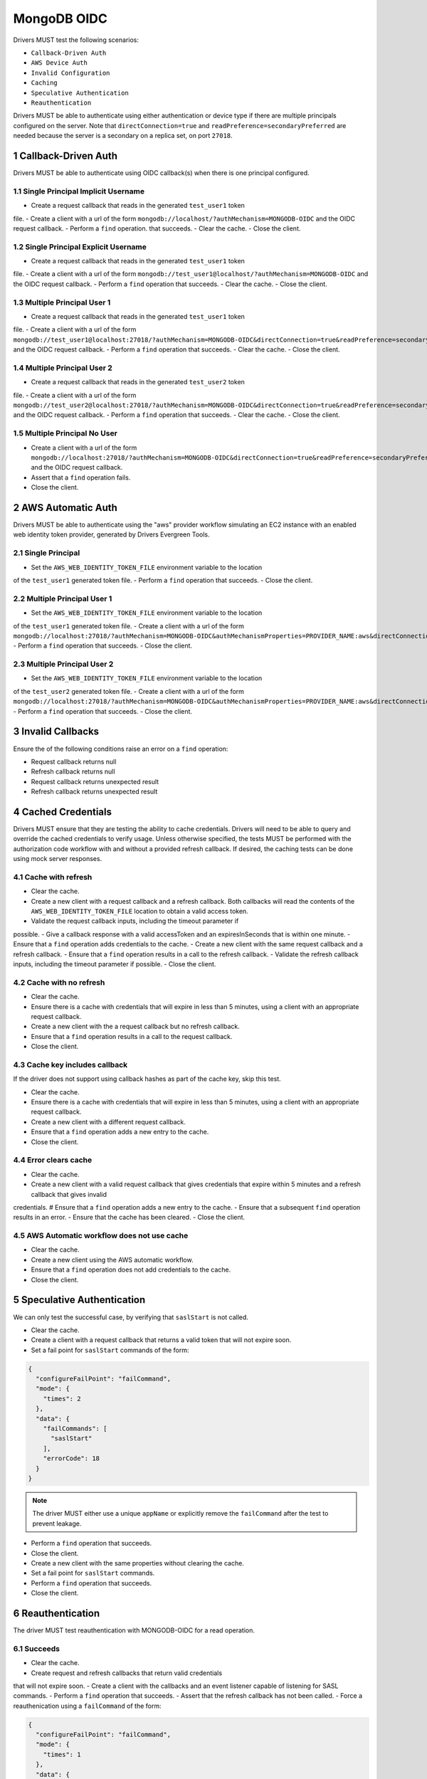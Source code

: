============
MongoDB OIDC
============

Drivers MUST test the following scenarios:

- ``Callback-Driven Auth``
- ``AWS Device Auth``
- ``Invalid Configuration``
- ``Caching``
- ``Speculative Authentication``
- ``Reauthentication``


.. sectnum::

Drivers MUST be able to authenticate using either authentication or device
type if there are multiple principals configured on the server.  Note that
``directConnection=true`` and ``readPreference=secondaryPreferred`` are needed because the server is a secondary on a replica set, on port ``27018``.


Callback-Driven Auth
====================

Drivers MUST be able to authenticate using OIDC callback(s) when there
is one principal configured.

Single Principal Implicit Username
~~~~~~~~~~~~~~~~~~~~~~~~~~~~~~~~~~
- Create a request callback that reads in the generated ``test_user1`` token
file.
- Create a client with a url of the form  ``mongodb://localhost/?authMechanism=MONGODB-OIDC`` and the OIDC request callback.
- Perform a ``find`` operation. that succeeds.
- Clear the cache.
- Close the client.

Single Principal Explicit Username
~~~~~~~~~~~~~~~~~~~~~~~~~~~~~~~~~~
- Create a request callback that reads in the generated ``test_user1`` token
file.
- Create a client with a url of the form  ``mongodb://test_user1@localhost/?authMechanism=MONGODB-OIDC`` and the OIDC request callback.
- Perform a ``find`` operation that succeeds.
- Clear the cache.
- Close the client.

Multiple Principal User 1
~~~~~~~~~~~~~~~~~~~~~~~~~
- Create a request callback that reads in the generated ``test_user1`` token
file.
- Create a client with a url of the form  ``mongodb://test_user1@localhost:27018/?authMechanism=MONGODB-OIDC&directConnection=true&readPreference=secondaryPreferred`` and the OIDC request callback.
- Perform a ``find`` operation that succeeds.
- Clear the cache.
- Close the client.

Multiple Principal User 2
~~~~~~~~~~~~~~~~~~~~~~~~~
- Create a request callback that reads in the generated ``test_user2`` token
file.
- Create a client with a url of the form  ``mongodb://test_user2@localhost:27018/?authMechanism=MONGODB-OIDC&directConnection=true&readPreference=secondaryPreferred`` and the OIDC request callback.
- Perform a ``find`` operation that succeeds.
- Clear the cache.
- Close the client.

Multiple Principal No User
~~~~~~~~~~~~~~~~~~~~~~~~~~
- Create a client with a url of the form  ``mongodb://localhost:27018/?authMechanism=MONGODB-OIDC&directConnection=true&readPreference=secondaryPreferred`` and the OIDC request callback.
- Assert that a ``find`` operation fails.
- Close the client.

AWS Automatic Auth
==================

Drivers MUST be able to authenticate using the "aws" provider workflow
simulating an EC2 instance with an enabled web identity token provider,
generated by Drivers Evergreen Tools.

Single Principal
~~~~~~~~~~~~~~~~
- Set the ``AWS_WEB_IDENTITY_TOKEN_FILE`` environment variable to the location
of the ``test_user1`` generated token file.
- Perform a ``find`` operation that succeeds.
- Close the client.

Multiple Principal User 1
~~~~~~~~~~~~~~~~~~~~~~~~~
- Set the ``AWS_WEB_IDENTITY_TOKEN_FILE`` environment variable to the location
of the ``test_user1`` generated token file.
- Create a client with a url of the form ``mongodb://localhost:27018/?authMechanism=MONGODB-OIDC&authMechanismProperties=PROVIDER_NAME:aws&directConnection=true&readPreference=secondaryPreferred``.
- Perform a ``find`` operation that succeeds.
- Close the client.

Multiple Principal User 2
~~~~~~~~~~~~~~~~~~~~~~~~~
- Set the ``AWS_WEB_IDENTITY_TOKEN_FILE`` environment variable to the location
of the ``test_user2`` generated token file.
- Create a client with a url of the form ``mongodb://localhost:27018/?authMechanism=MONGODB-OIDC&authMechanismProperties=PROVIDER_NAME:aws&directConnection=true&readPreference=secondaryPreferred``.
- Perform a ``find`` operation that succeeds.
- Close the client.

Invalid Callbacks
=================

Ensure the of the following conditions raise an error on a ``find`` operation:

- Request callback returns null
- Refresh callback returns null
- Request callback returns unexpected result
- Refresh callback returns unexpected result

Cached Credentials
==================

Drivers MUST ensure that they are testing the ability to cache credentials.
Drivers will need to be able to query and override the cached credentials to
verify usage.  Unless otherwise specified, the tests MUST be performed with
the authorization code workflow with and without a provided refresh callback.
If desired, the caching tests can be done using mock server responses.

Cache with refresh
~~~~~~~~~~~~~~~~~~
- Clear the cache.
- Create a new client with a request callback and a refresh callback.  Both callbacks will read the contents of the ``AWS_WEB_IDENTITY_TOKEN_FILE`` location to obtain a valid access token.
- Validate the request callback inputs, including the timeout parameter if
possible.
- Give a callback response with a valid accessToken and an expiresInSeconds
that is within one minute.
- Ensure that a ``find`` operation adds credentials to the cache.
- Create a new client with the same request callback and a refresh callback.
- Ensure that a ``find`` operation results in a call to the refresh callback.
- Validate the refresh callback inputs, including the timeout parameter if
possible.
- Close the client.

Cache with no refresh
~~~~~~~~~~~~~~~~~~~~~
- Clear the cache.
- Ensure there is a cache with credentials that will expire in less than 5 minutes, using a client with an appropriate request callback.
- Create a new client with the a request callback but no refresh callback.
- Ensure that a ``find`` operation results in a call to the request callback.
- Close the client.

Cache key includes callback
~~~~~~~~~~~~~~~~~~~~~~~~~~~
If the driver does not support using callback hashes as part of the cache key,
skip this test.

- Clear the cache.
- Ensure there is a cache with credentials that will expire in less than 5 minutes, using a client with an appropriate request callback.
- Create a new client with a different request callback.
- Ensure that a ``find`` operation adds a new entry to the cache.
- Close the client.

Error clears cache
~~~~~~~~~~~~~~~~~~
- Clear the cache.
- Create a new client with a valid request callback that gives credentials that expire within 5 minutes and a refresh callback that gives invalid
credentials.
# Ensure that a ``find`` operation adds a new entry to the cache.
- Ensure that a subsequent ``find`` operation results in an error.
- Ensure that the cache has been cleared.
- Close the client.

AWS Automatic workflow does not use cache
~~~~~~~~~~~~~~~~~~~~~~~~~~~~~~~~~~~~~~~~~
- Clear the cache.
- Create a new client using the AWS automatic workflow.
- Ensure that a ``find`` operation does not add credentials to the cache.
- Close the client.

Speculative Authentication
==========================
We can only test the successful case, by verifying that ``saslStart``
is not called.

- Clear the cache.
- Create a client with a request callback that returns a valid token
  that will not expire soon.
- Set a fail point for ``saslStart`` commands of the form:

.. code:: javascript

    {
      "configureFailPoint": "failCommand",
      "mode": {
        "times": 2
      },
      "data": {
        "failCommands": [
          "saslStart"
        ],
        "errorCode": 18
      }
    }

.. note::

  The driver MUST either use a unique ``appName`` or explicitly
  remove the ``failCommand`` after the test to prevent leakage.

- Perform a ``find`` operation that succeeds.
- Close the client.
- Create a new client with the same properties without clearing the cache.
- Set a fail point for ``saslStart`` commands.
- Perform a ``find`` operation that succeeds.
- Close the client.

Reauthentication
================

The driver MUST test reauthentication with MONGODB-OIDC for a read
operation.

Succeeds
~~~~~~~~
- Clear the cache.
- Create request and refresh callbacks that return valid credentials
that will not expire soon.
- Create a client with the callbacks and an event listener capable
of listening for SASL commands.
- Perform a ``find`` operation that succeeds.
- Assert that the refresh callback has not been called.
- Force a reauthenication using a ``failCommand`` of the form:

.. code:: javascript

    {
      "configureFailPoint": "failCommand",
      "mode": {
        "times": 1
      },
      "data": {
        "failCommands": [
          "find"
        ],
        "errorCode": 391
      }
    }

.. note::

  the driver MUST either use a unique ``appName`` or explicitly
  remove the ``failCommand`` after the test to prevent leakage.

- Perform another find operation that succeeds.
- Assert that the refresh callback has been called, if possible.
- Assert that the ordering of command started events is `find`, `saslStart` , `find`.
- Assert that the ordering of command succeeded events is `saslStart`, `find`.
- Assert that a ``find`` operation failed once during the command execution.
- Close the client.

Retries and Succeeds with Cache
~~~~~~~~~~~~~~~~~~~~~~~~~~~~~~~
- Clear the cache.
- Create request and refresh callbacks that return valid credentials
   that will not expire soon.
- Perform a ``find`` operation that succeeds.
- Force a reauthenication using a ``failCommand`` of the form:

.. code:: javascript

    {
      "configureFailPoint": "failCommand",
      "mode": {
        "times": 2
      },
      "data": {
        "failCommands": [
          "find", "saslStart"
        ],
        "errorCode": 391
      }
    }

- Perform a ``find`` operation that succeeds.
- Close the client.

Retries and Fails with no Cache
~~~~~~~~~~~~~~~~~~~~~~~~~~~~~~~
- Clear the cache.
- Create request and refresh callbacks that return valid credentials
  that will not expire soon.
- Perform a ``find`` operation that succeeds (to force a speculative auth).
- Clear the cache.
- Force a reauthenication using a ``failCommand`` of the form:

.. code:: javascript

    {
      "configureFailPoint": "failCommand",
      "mode": {
        "times": 2
      },
      "data": {
        "failCommands": [
          "find", "saslStart"
        ],
        "errorCode": 391
      }
    }

- Perform a ``find`` operation that fails.
- Close the client.